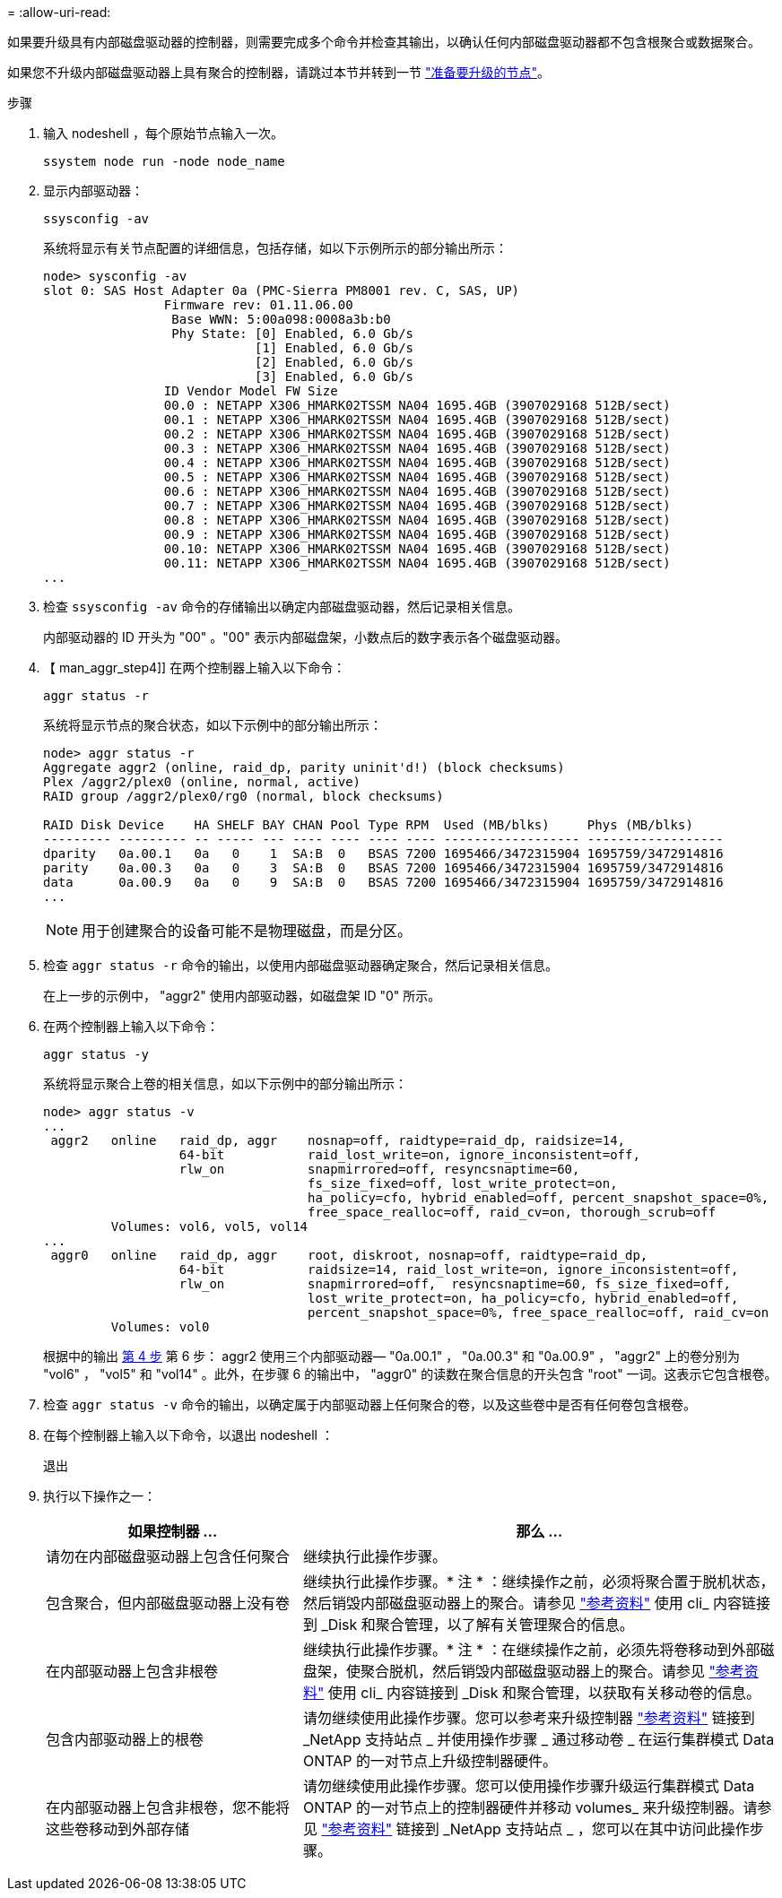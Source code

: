 = 
:allow-uri-read: 


如果要升级具有内部磁盘驱动器的控制器，则需要完成多个命令并检查其输出，以确认任何内部磁盘驱动器都不包含根聚合或数据聚合。

如果您不升级内部磁盘驱动器上具有聚合的控制器，请跳过本节并转到一节 link:prepare_nodes_for_upgrade.html["准备要升级的节点"]。

.步骤
. 输入 nodeshell ，每个原始节点输入一次。
+
`ssystem node run -node node_name`

. 显示内部驱动器：
+
`ssysconfig -av`

+
系统将显示有关节点配置的详细信息，包括存储，如以下示例所示的部分输出所示：

+
....

node> sysconfig -av
slot 0: SAS Host Adapter 0a (PMC-Sierra PM8001 rev. C, SAS, UP)
                Firmware rev: 01.11.06.00
                 Base WWN: 5:00a098:0008a3b:b0
                 Phy State: [0] Enabled, 6.0 Gb/s
                            [1] Enabled, 6.0 Gb/s
                            [2] Enabled, 6.0 Gb/s
                            [3] Enabled, 6.0 Gb/s
                ID Vendor Model FW Size
                00.0 : NETAPP X306_HMARK02TSSM NA04 1695.4GB (3907029168 512B/sect)
                00.1 : NETAPP X306_HMARK02TSSM NA04 1695.4GB (3907029168 512B/sect)
                00.2 : NETAPP X306_HMARK02TSSM NA04 1695.4GB (3907029168 512B/sect)
                00.3 : NETAPP X306_HMARK02TSSM NA04 1695.4GB (3907029168 512B/sect)
                00.4 : NETAPP X306_HMARK02TSSM NA04 1695.4GB (3907029168 512B/sect)
                00.5 : NETAPP X306_HMARK02TSSM NA04 1695.4GB (3907029168 512B/sect)
                00.6 : NETAPP X306_HMARK02TSSM NA04 1695.4GB (3907029168 512B/sect)
                00.7 : NETAPP X306_HMARK02TSSM NA04 1695.4GB (3907029168 512B/sect)
                00.8 : NETAPP X306_HMARK02TSSM NA04 1695.4GB (3907029168 512B/sect)
                00.9 : NETAPP X306_HMARK02TSSM NA04 1695.4GB (3907029168 512B/sect)
                00.10: NETAPP X306_HMARK02TSSM NA04 1695.4GB (3907029168 512B/sect)
                00.11: NETAPP X306_HMARK02TSSM NA04 1695.4GB (3907029168 512B/sect)
...
....
. 检查 `ssysconfig -av` 命令的存储输出以确定内部磁盘驱动器，然后记录相关信息。
+
内部驱动器的 ID 开头为 "00" 。"00" 表示内部磁盘架，小数点后的数字表示各个磁盘驱动器。

. 【 man_aggr_step4]] 在两个控制器上输入以下命令：
+
`aggr status -r`

+
系统将显示节点的聚合状态，如以下示例中的部分输出所示：

+
[listing]
----
node> aggr status -r
Aggregate aggr2 (online, raid_dp, parity uninit'd!) (block checksums)
Plex /aggr2/plex0 (online, normal, active)
RAID group /aggr2/plex0/rg0 (normal, block checksums)

RAID Disk Device    HA SHELF BAY CHAN Pool Type RPM  Used (MB/blks)     Phys (MB/blks)
--------- --------- -- ----- --- ---- ---- ---- ---- ------------------ ------------------
dparity   0a.00.1   0a   0    1  SA:B  0   BSAS 7200 1695466/3472315904 1695759/3472914816
parity    0a.00.3   0a   0    3  SA:B  0   BSAS 7200 1695466/3472315904 1695759/3472914816
data      0a.00.9   0a   0    9  SA:B  0   BSAS 7200 1695466/3472315904 1695759/3472914816
...
----
+

NOTE: 用于创建聚合的设备可能不是物理磁盘，而是分区。

. 检查 `aggr status -r` 命令的输出，以使用内部磁盘驱动器确定聚合，然后记录相关信息。
+
在上一步的示例中， "aggr2" 使用内部驱动器，如磁盘架 ID "0" 所示。

. 在两个控制器上输入以下命令：
+
`aggr status -y`

+
系统将显示聚合上卷的相关信息，如以下示例中的部分输出所示：

+
....
node> aggr status -v
...
 aggr2   online   raid_dp, aggr    nosnap=off, raidtype=raid_dp, raidsize=14,
                  64-bit           raid_lost_write=on, ignore_inconsistent=off,
                  rlw_on           snapmirrored=off, resyncsnaptime=60,
                                   fs_size_fixed=off, lost_write_protect=on,
                                   ha_policy=cfo, hybrid_enabled=off, percent_snapshot_space=0%,
                                   free_space_realloc=off, raid_cv=on, thorough_scrub=off
         Volumes: vol6, vol5, vol14
...
 aggr0   online   raid_dp, aggr    root, diskroot, nosnap=off, raidtype=raid_dp,
                  64-bit           raidsize=14, raid_lost_write=on, ignore_inconsistent=off,
                  rlw_on           snapmirrored=off,  resyncsnaptime=60, fs_size_fixed=off,
                                   lost_write_protect=on, ha_policy=cfo, hybrid_enabled=off,
                                   percent_snapshot_space=0%, free_space_realloc=off, raid_cv=on
         Volumes: vol0
....
+
根据中的输出 <<man_aggr_step4,第 4 步>> 第 6 步： aggr2 使用三个内部驱动器— "0a.00.1" ， "0a.00.3" 和 "0a.00.9" ， "aggr2" 上的卷分别为 "vol6" ， "vol5" 和 "vol14" 。此外，在步骤 6 的输出中， "aggr0" 的读数在聚合信息的开头包含 "root" 一词。这表示它包含根卷。

. 检查 `aggr status -v` 命令的输出，以确定属于内部驱动器上任何聚合的卷，以及这些卷中是否有任何卷包含根卷。
. 在每个控制器上输入以下命令，以退出 nodeshell ：
+
`退出`

. 执行以下操作之一：
+
[cols="35,65"]
|===
| 如果控制器 ... | 那么 ... 


| 请勿在内部磁盘驱动器上包含任何聚合 | 继续执行此操作步骤。 


| 包含聚合，但内部磁盘驱动器上没有卷 | 继续执行此操作步骤。* 注 * ：继续操作之前，必须将聚合置于脱机状态，然后销毁内部磁盘驱动器上的聚合。请参见 link:other_references.html["参考资料"] 使用 cli_ 内容链接到 _Disk 和聚合管理，以了解有关管理聚合的信息。 


| 在内部驱动器上包含非根卷 | 继续执行此操作步骤。* 注 * ：在继续操作之前，必须先将卷移动到外部磁盘架，使聚合脱机，然后销毁内部磁盘驱动器上的聚合。请参见 link:other_references.html["参考资料"] 使用 cli_ 内容链接到 _Disk 和聚合管理，以获取有关移动卷的信息。 


| 包含内部驱动器上的根卷 | 请勿继续使用此操作步骤。您可以参考来升级控制器 link:other_references.html["参考资料"] 链接到 _NetApp 支持站点 _ 并使用操作步骤 _ 通过移动卷 _ 在运行集群模式 Data ONTAP 的一对节点上升级控制器硬件。 


| 在内部驱动器上包含非根卷，您不能将这些卷移动到外部存储 | 请勿继续使用此操作步骤。您可以使用操作步骤升级运行集群模式 Data ONTAP 的一对节点上的控制器硬件并移动 volumes_ 来升级控制器。请参见 link:other_references.html["参考资料"] 链接到 _NetApp 支持站点 _ ，您可以在其中访问此操作步骤。 
|===

